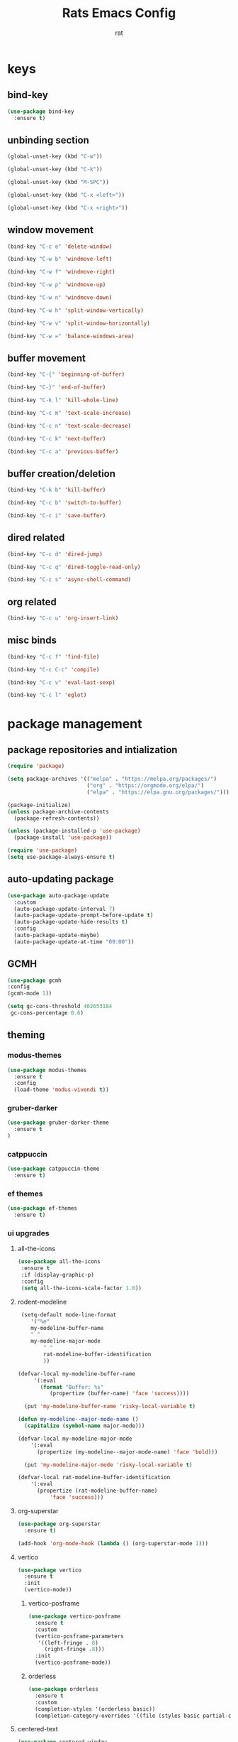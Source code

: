 #+TITLE: Rats Emacs Config
#+AUTHOR: rat
#+DESCRIPTION: emacs config for the enlightened rodent
#+STARTUP: overview

* keys
** bind-key
#+begin_src emacs-lisp
  (use-package bind-key
    :ensure t)
#+end_src
** unbinding section
#+begin_src emacs-lisp
(global-unset-key (kbd "C-w"))

(global-unset-key (kbd "C-k"))

(global-unset-key (kbd "M-SPC"))

(global-unset-key (kbd "C-x <left>"))

(global-unset-key (kbd "C-x <right>"))
#+end_src
** window movement
#+begin_src emacs-lisp
(bind-key "C-c e" 'delete-window)

(bind-key "C-w b" 'windmove-left)

(bind-key "C-w f" 'windmove-right)

(bind-key "C-w p" 'windmove-up)

(bind-key "C-w n" 'windmove-down)

(bind-key "C-w h" 'split-window-vertically)

(bind-key "C-w v" 'split-window-horizontally)

(bind-key "C-w =" 'balance-windows-area)
#+end_src
** buffer movement
#+begin_src emacs-lisp
(bind-key "C-{" 'beginning-of-buffer)

(bind-key "C-}" 'end-of-buffer)

(bind-key "C-k l" 'kill-whole-line)

(bind-key "C-c m" 'text-scale-increase)

(bind-key "C-c n" 'text-scale-decrease)

(bind-key "C-c k" 'next-buffer)

(bind-key "C-c a" 'previous-buffer)
#+end_src 
** buffer creation/deletion
#+begin_src emacs-lisp
(bind-key "C-k b" 'kill-buffer)

(bind-key "C-c b" 'switch-to-buffer)

(bind-key "C-c i" 'save-buffer)
#+end_src

** dired related
#+begin_src emacs-lisp
(bind-key "C-c d" 'dired-jump)

(bind-key "C-c q" 'dired-toggle-read-only)

(bind-key "C-c s" 'async-shell-command)
#+end_src
** org related
#+begin_src emacs-lisp
(bind-key "C-c u" 'org-insert-link)
#+end_src
** misc binds
#+begin_src emacs-lisp
(bind-key "C-c f" 'find-file)

(bind-key "C-c C-c" 'compile)

(bind-key "C-c v" 'eval-last-sexp)

(bind-key "C-c l" 'eglot)
#+end_src
* package management
** package repositories and intialization
#+begin_src emacs-lisp
(require 'package)

(setq package-archives '(("melpa" . "https://melpa.org/packages/")
                         ("org" . "https://orgmode.org/elpa/")
                         ("elpa" . "https://elpa.gnu.org/packages/")))

(package-initialize)
(unless package-archive-contents
  (package-refresh-contents))
#+end_src

#+begin_src emacs-lisp
(unless (package-installed-p 'use-package)
  (package-install 'use-package))

(require 'use-package)
(setq use-package-always-ensure t)
#+end_src
** auto-updating package
#+begin_src emacs-lisp
(use-package auto-package-update
  :custom
  (auto-package-update-interval 7)
  (auto-package-update-prompt-before-update t)
  (auto-package-update-hide-results t)
  :config
  (auto-package-update-maybe)
  (auto-package-update-at-time "09:00"))
#+end_src

** GCMH
#+begin_src emacs-lisp
(use-package gcmh
:config
(gcmh-mode 1))

(setq gc-cons-threshold 402653184
 gc-cons-percentage 0.6)
#+end_src

** theming
*** modus-themes
#+begin_src emacs-lisp
(use-package modus-themes
  :ensure t
  :config
  (load-theme 'modus-vivendi t))
#+end_src
*** gruber-darker 
#+begin_src emacs-lisp
(use-package gruber-darker-theme
  :ensure t
)
#+end_src
*** catppuccin
#+begin_src emacs-lisp
     (use-package catppuccin-theme
       :ensure t)
#+end_src
*** ef themes
#+begin_src emacs-lisp
(use-package ef-themes
  :ensure t)
#+end_src
*** ui upgrades
**** all-the-icons
#+begin_src emacs-lisp
(use-package all-the-icons
 :ensure t
 :if (display-graphic-p)
 :config
 (setq all-the-icons-scale-factor 1.0))
#+end_src
**** rodent-modeline
#+begin_src emacs-lisp
 (setq-default mode-line-format
   	'("%e"
 	my-modeline-buffer-name
 	" "
 	my-modeline-major-mode
	    " "
	    rat-modeline-buffer-identification
	    ))

(defvar-local my-modeline-buffer-name
     '(:eval
       (format "Buffer: %s"
 	      (propertize (buffer-name) 'face 'success))))

  (put 'my-modeline-buffer-name 'risky-local-variable t)

(defun my-modeline--major-mode-name ()
  (capitalize (symbol-name major-mode)))

(defvar-local my-modeline-major-mode
    '(:eval
      (propertize (my-modeline--major-mode-name) 'face 'bold)))

  (put 'my-modeline-major-mode 'risky-local-variable t)

(defvar-local rat-modeline-buffer-identification
    '(:eval
      (propertize (rat-modeline-buffer-name)
		  'face 'success)))
#+end_src
**** org-superstar
#+begin_src emacs-lisp
(use-package org-superstar
  :ensure t)

(add-hook 'org-mode-hook (lambda () (org-superstar-mode 1)))
#+end_src
**** vertico
#+begin_src emacs-lisp
(use-package vertico
  :ensure t
  :init
  (vertico-mode))
#+end_src
***** vertico-posframe
#+begin_src emacs-lisp
(use-package vertico-posframe
  :ensure t
  :custom
  (vertico-posframe-parameters
   '((left-fringe . 8)
     (right-fringe .8)))
  :init
  (vertico-posframe-mode))
#+end_src
***** orderless
#+begin_src emacs-lisp
(use-package orderless
  :ensure t
  :custom
  (completion-styles '(orderless basic))
  (completion-category-overrides '((file (styles basic partial-completion)))))
#+end_src
**** centered-text
#+begin_src emacs-lisp
(use-package centered-window
  :ensure t
  :config
  (centered-window-mode t))
#+end_src
**** golden-ratio
#+begin_src emacs-lisp
(use-package golden-ratio
  :ensure t
  :hook (after-init . golden-ratio-mode)
  :custom
  (golden-ratio-exclude-modes '(occur-mode)))

#+end_src
**** keycast
#+begin_src emacs-lisp
(use-package keycast
  :ensure t
  :init
  (setq keycast-mode-line-insert-after 'rat-modeline-buffer-identification)
  (keycast-mode-line-mode))

#+end_src
**** line-numbers
#+begin_src emacs-lisp
;;(setq display-line-numbers-type 'relative)

;;(global-display-line-numbers-mode t)
#+end_src
**** font-setting(s)
#+begin_src emacs-lisp
(set-face-attribute 'default nil :font "DejaVu Sans" :height 150)
#+end_src
**** cleaner startup
#+begin_src emacs-lisp
(setq inhibit-startup-message t)

(setq ring-bell-function 'flash-mode-line)

(setq custom-safe-themes t)

(setq visible-bell t)

(scroll-bar-mode -1) ;disable scrollbar :)

(tool-bar-mode -1) ;disables the toolbar :)

(tooltip-mode -1) ;disables tooltips :)

(menu-bar-mode -1) ;disable menubar :)
#+end_src
** pdf-tools
#+begin_src emacs-lisp
(use-package pdf-tools
  :ensure t
  :config
  (pdf-tools-install))
#+end_src
** org-tempo
#+begin_src emacs-lisp
(with-eval-after-load 'org
  (require 'org-tempo)

  (add-to-list 'org-structure-template-alist '("sh" . "src shell"))
  (add-to-list 'org-structure-template-alist '("el" . "src emacs-lisp"))
  (add-to-list 'org-structure-template-alist '("py" . "src python"))
  (add-to-list 'org-structure-template-alist '("cl" . "src C")))
#+end_src

** ido-mode
#+begin_src emacs-lisp
;;(setq ido-enable-flex-matching t)
;;(setq ido-everywhere t)
;;(ido-mode 1)
#+end_src
** windmove
#+begin_src emacs-lisp
(when (fboundp 'windmove-default-keybindings)
  (windmove-default-keybindings))

#+end_src
** swiper
#+begin_src emacs-lisp
(use-package swiper
  :defer t
  :bind (("C-s" . swiper)
         ("C-r" . swiper)))
#+end_src

** sudo-edit
#+begin_src emacs-lisp
  (use-package sudo-edit
    :ensure t)
#+end_src
** corfu
#+begin_src emacs-lisp
(use-package corfu
  :custom
  (corfu-cycle t)
  (corfu-auto t)
  (corfu-auto-delay 0.0)
  (corfu-quit-at-boundary 'separator)
  (corfu-echo-documentation 0.25)
  :init
  (global-corfu-mode))
#+end_src
** eglot
#+begin_src
(use-package eglot
  :ensure t
  :hook ((python-mode . eglot-ensure)
         (c-mode . eglot-ensure)
         (sh-mode . eglot-ensure)
         (emacs-lisp-mode . eglot-ensure)))
#+end_src

* Useful settings
#+begin_src emacs-lisp
  (column-number-mode 1)

  (setq-default tab-width 4)

  (setq org-hide-emphasis-markers t)

  (electric-indent-mode -1)

  (setq org-adapt-indentation nil)

  (setq org-edit-src-content-indentation 0)

  (setq custom-safe-themes t)

  (global-auto-revert-mode t)

  (setq org-hide-leading-stars nil)

  (setq-default dired-listing-switches "-alh")

  (setq make-backup-files nil)

  (setq create-lockfiles nil)

  (defalias 'yes-or-no-p 'y-or-n-p)
#+end_src
